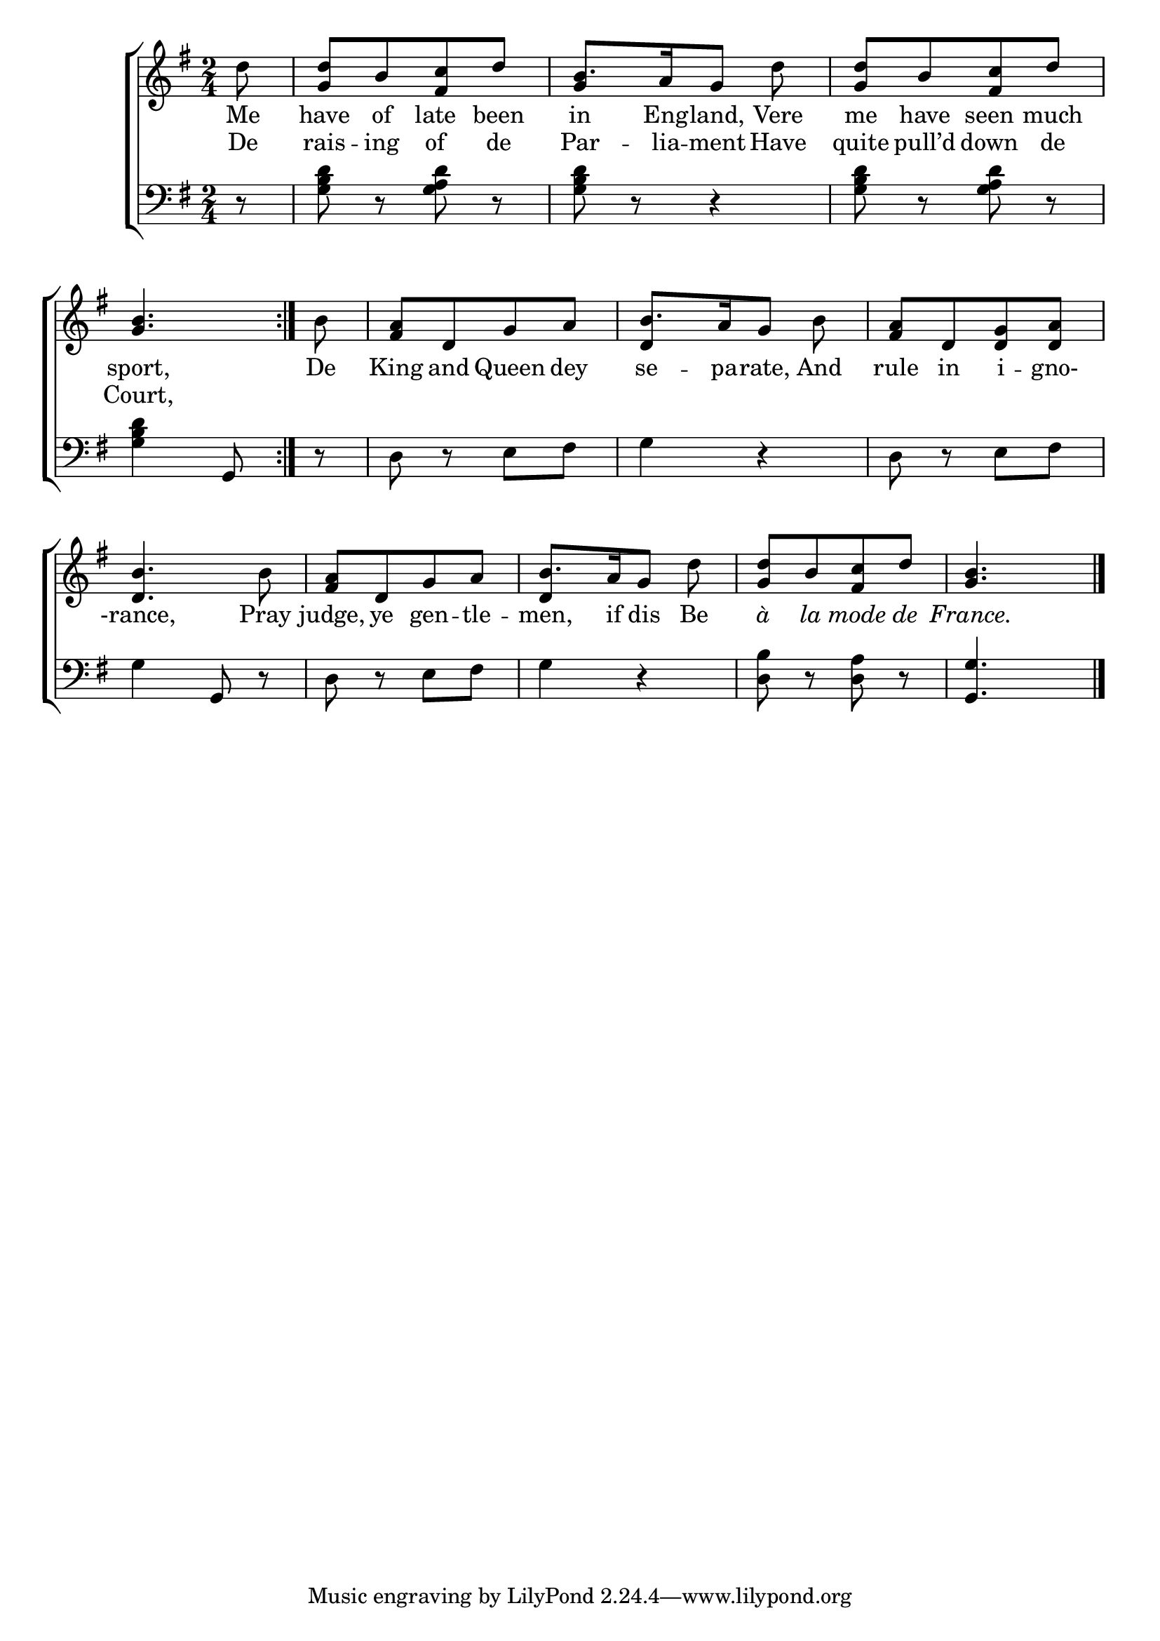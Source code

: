 \version "2.22.2"
\language "english"

global = {
  \time 2/4
  \key g \major
}

mBreak = { \break }
lalign = { \once \override  LyricText.self-alignment-X = #LEFT }
dynamicsX =
#(define-music-function (offset)(number?)
   #{
     \once \override DynamicText.X-offset = $offset
     \once \override DynamicLineSpanner.Y-offset = #0
   #})
hyphen = { \once \override LyricHyphen.minimum-distance = #1.0 }

\header {
  %	title = \markup {\medium \caps "Title."}
  %	poet = ""
  %	composer = ""

  meter = \markup {\italic ""}
  %	arranger = ""
}
\score {

  \new ChoirStaff {
    <<
      \new Staff = "up"  {
        <<
          \global
          \new 	Voice = "one" 	\fixed c' {
            %\voiceOne
            \repeat volta 2 { \partial 8 d'8 | <g d'>[ b <fs c'> d'] | b8.[ a16 g8] d' | <g d'>[ b <fs c'> d'] | \mBreak
            \partial 4. <g b>4. } | \partial 8 b8 | <fs a>[ d g a] | b8.[ a16 g8] b | <fs a>8[ d <d g> <d a>] | \mBreak 
            <d b>4. b8 | <fs a>[ d g a] | b8.[ a16 g8] d' | <g d'>[ b <fs c'> d'] | \partial 4. <g b>4. | \fine
          }	% end voice one
          \new Voice  \fixed c' {
            \voiceTwo 
            s8 | s2 | \stemUp g4 s | s2 |
            s4. | s8 | s2 | d4 s | s2 |
            s2*2 | d4 s | s2 | s4. |
          } % end voice two
        >>
      } % end staff up

      \new Lyrics \lyricmode {	% verse one
        Me8 | have of late been | in8. Eng16 -- land,8 Vere | me have seen much | 
        sport,4. | De8 | King and Queen dey | se8. -- pa16 -- rate,8 And | rule in i -- gno- |
        -rance,4. Pray8 | judge, ye gen -- tle -- men,8. if16 dis8 Be | \markup { \italic "à" }  \markup { \italic "la" }  \markup { \italic "mode" }  \markup { \italic "de" }  \markup { \italic "France." }  
      }	% end lyrics verse one
      \new Lyrics \lyricmode { % verse two
        De8 rais -- ing of de | Par8. -- lia16 -- ment8 Have | quite pull’d down de |
        Court,4.
      }

      \new   Staff = "down" {
        <<
          \clef bass
          \global
          \new Voice {
            %\voiceThree
            r8 | <g b d'> r <g a d'> r | <g b d'> r r4 | <g b d'>8 r <g a d'> r |
            <g b d'>4 g,8 | r | d r e fs | g4 r | d8 r e fs | 
            g4 g,8 r | d8 r e fs | g4 r | <d b>8 r <d a> r | <g, g>4. | \fine
          } % end voice three

          \new 	Voice {
            \voiceFour
          }	% end voice four

        >>
      } % end staff down
    >>
  } % end choir staff

  \layout{
    \context{
      \Score {
        \omit  BarNumber
        %\override LyricText.self-alignment-X = #LEFT
      }%end score
    }%end context
  }%end layout

  \midi{}

}%end score
